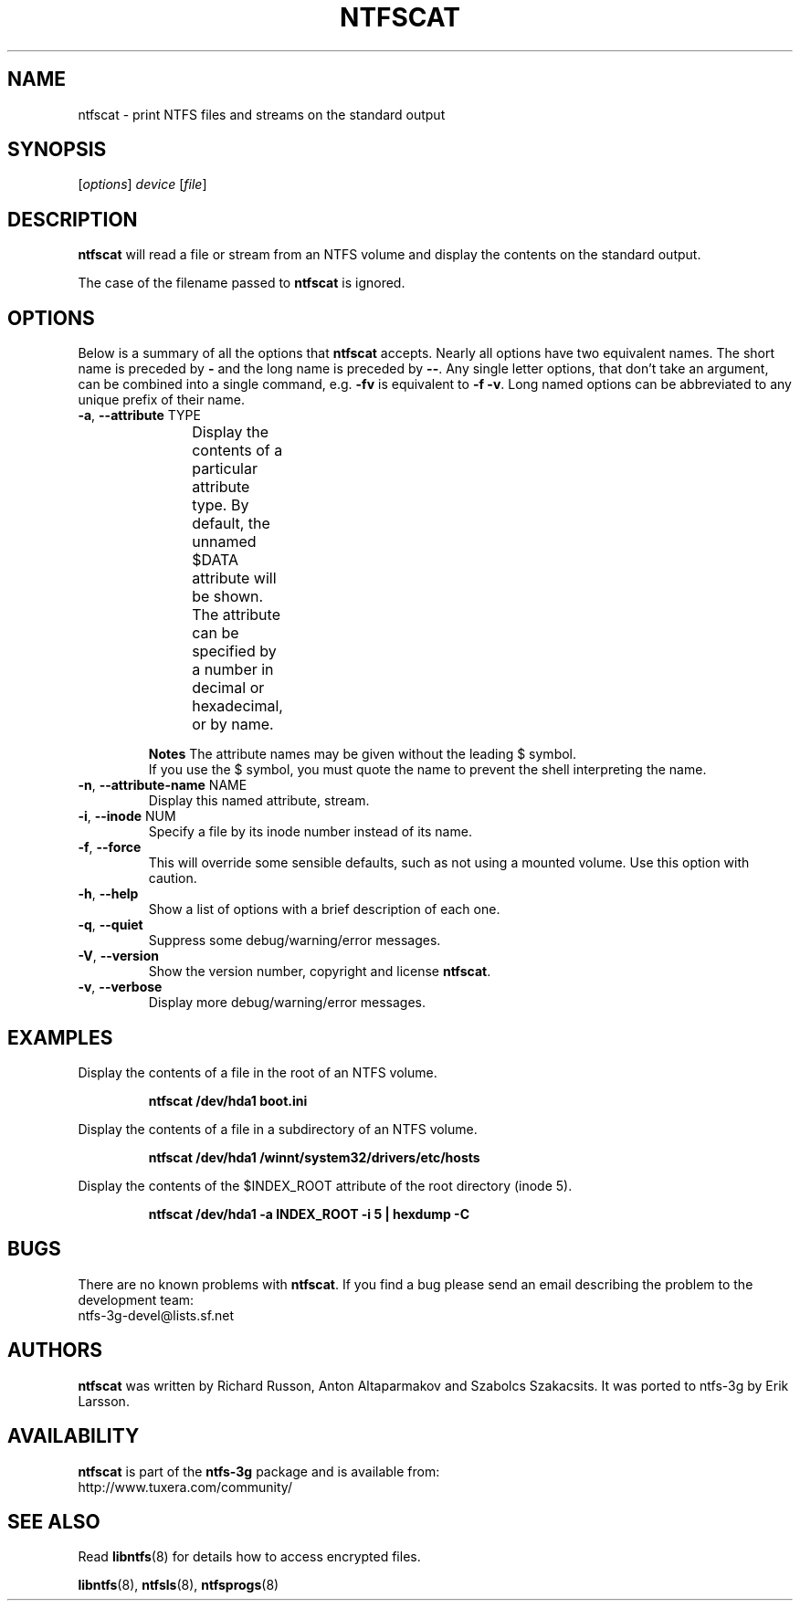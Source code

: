 .\" Copyright (c) 2003\-2005 Richard Russon.
.\" Copyright (c) 2007 Yura Pakhuchiy.
.\" This file may be copied under the terms of the GNU Public License.
.\"
.TH NTFSCAT 8 "September 2007" "ntfs-3g 2012.1.15"
.SH NAME
ntfscat \- print NTFS files and streams on the standard output
.SH SYNOPSIS
[\fIoptions\fR] \fIdevice \fR[\fIfile\fR]
.SH DESCRIPTION
.B ntfscat
will read a file or stream from an NTFS volume and display the contents
on the standard output.
.PP
The case of the filename passed to
.B ntfscat
is ignored.
.SH OPTIONS
Below is a summary of all the options that
.B ntfscat
accepts.  Nearly all options have two equivalent names.  The short name is
preceded by
.B \-
and the long name is preceded by
.BR \-\- .
Any single letter options, that don't take an argument, can be combined into a
single command, e.g.
.B \-fv
is equivalent to
.BR "\-f \-v" .
Long named options can be abbreviated to any unique prefix of their name.
.TP
\fB\-a\fR, \fB\-\-attribute\fR TYPE
Display the contents of a particular attribute type.  By default, the unnamed
$DATA attribute will be shown.  The attribute can be specified by a number
in decimal or hexadecimal, or by name.
.TS
box;
lB lB lB
l l l.
Hex	Decimal	Name
0x10	16	"$STANDARD_INFORMATION"
0x20	32	"$ATTRIBUTE_LIST"
0x30	48	"$FILE_NAME"
0x40	64	"$OBJECT_ID"
0x50	80	"$SECURITY_DESCRIPTOR"
0x60	96	"$VOLUME_NAME"
0x70	112	"$VOLUME_INFORMATION"
0x80	128	"$DATA"
0x90	144	"$INDEX_ROOT"
0xA0	160	"$INDEX_ALLOCATION"
0xB0	176	"$BITMAP"
0xC0	192	"$REPARSE_POINT"
0xD0	208	"$EA_INFORMATION"
0xE0	224	"$EA"
0xF0	240	"$PROPERTY_SET"
0x100	256	"$LOGGED_UTILITY_STREAM"
.TE
.sp
.sp
.B Notes
The attribute names may be given without the leading $ symbol.
.br
If you use the $ symbol, you must quote the name to prevent the shell
interpreting the name.
.TP
\fB\-n\fR, \fB\-\-attribute\-name\fR NAME
Display this named attribute, stream.
.TP
\fB\-i\fR, \fB\-\-inode\fR NUM
Specify a file by its inode number instead of its name.
.TP
\fB\-f\fR, \fB\-\-force\fR
This will override some sensible defaults, such as not using a mounted volume.
Use this option with caution.
.TP
\fB\-h\fR, \fB\-\-help\fR
Show a list of options with a brief description of each one.
.TP
\fB\-q\fR, \fB\-\-quiet\fR
Suppress some debug/warning/error messages.
.TP
\fB\-V\fR, \fB\-\-version\fR
Show the version number, copyright and license
.BR ntfscat .
.TP
\fB\-v\fR, \fB\-\-verbose\fR
Display more debug/warning/error messages.
.SH EXAMPLES
Display the contents of a file in the root of an NTFS volume.
.RS
.sp
.B ntfscat /dev/hda1 boot.ini
.sp
.RE
Display the contents of a file in a subdirectory of an NTFS volume.
.RS
.sp
.B ntfscat /dev/hda1 /winnt/system32/drivers/etc/hosts
.sp
.RE
Display the contents of the $INDEX_ROOT attribute of the root directory (inode
5).
.RS
.sp
.B ntfscat /dev/hda1 \-a INDEX_ROOT \-i 5 | hexdump \-C
.sp
.RE
.SH BUGS
There are no known problems with
.BR ntfscat .
If you find a bug please send an email describing the problem to the
development team:
.br
.nh
ntfs\-3g\-devel@lists.sf.net
.hy
.SH AUTHORS
.B ntfscat
was written by Richard Russon, Anton Altaparmakov and Szabolcs Szakacsits.
It was ported to ntfs-3g by Erik Larsson.
.SH AVAILABILITY
.B ntfscat
is part of the
.B ntfs-3g
package and is available from:
.br
.nh
http://www.tuxera.com/community/
.hy
.SH SEE ALSO
Read \fBlibntfs\fR(8) for details how to access encrypted files.
.sp
.BR libntfs (8),
.BR ntfsls (8),
.BR ntfsprogs (8)
